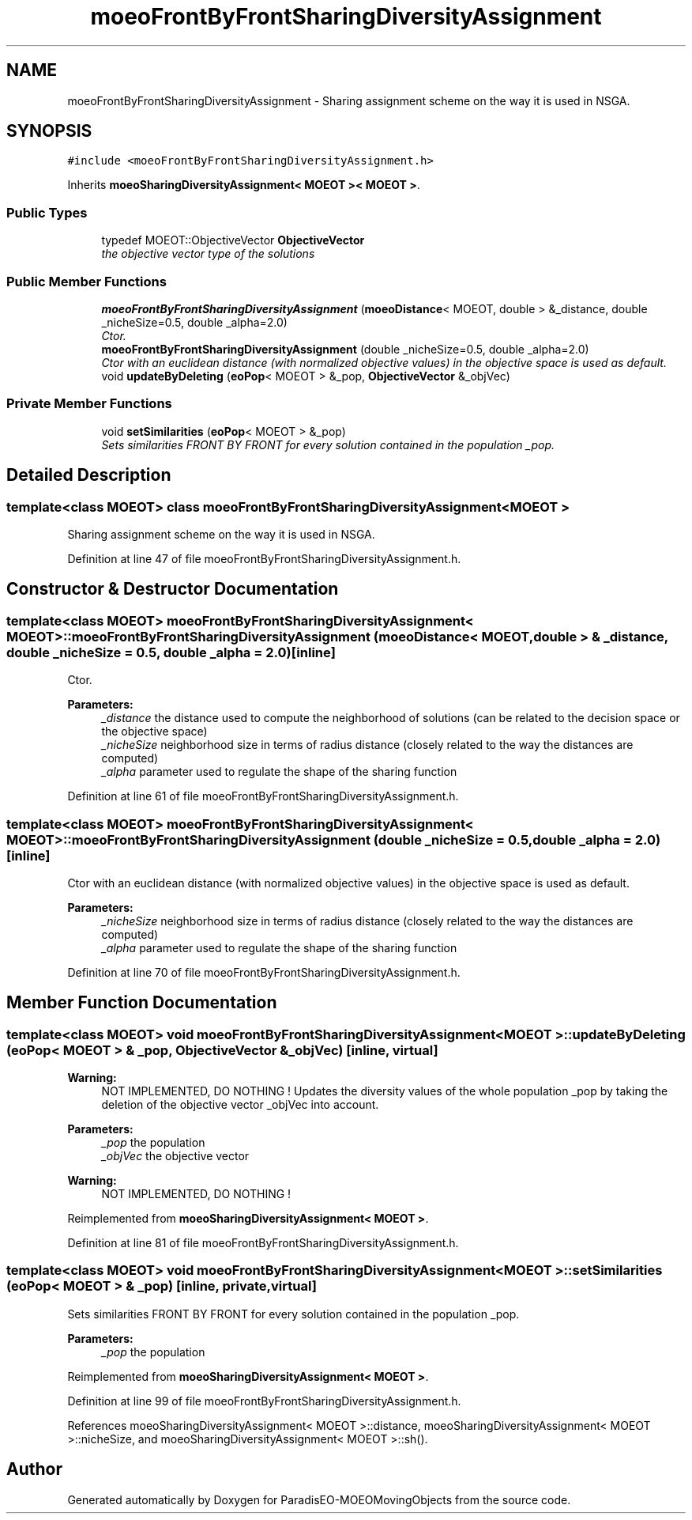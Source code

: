 .TH "moeoFrontByFrontSharingDiversityAssignment" 3 "8 Oct 2007" "Version 1.0" "ParadisEO-MOEOMovingObjects" \" -*- nroff -*-
.ad l
.nh
.SH NAME
moeoFrontByFrontSharingDiversityAssignment \- Sharing assignment scheme on the way it is used in NSGA.  

.PP
.SH SYNOPSIS
.br
.PP
\fC#include <moeoFrontByFrontSharingDiversityAssignment.h>\fP
.PP
Inherits \fBmoeoSharingDiversityAssignment< MOEOT >< MOEOT >\fP.
.PP
.SS "Public Types"

.in +1c
.ti -1c
.RI "typedef MOEOT::ObjectiveVector \fBObjectiveVector\fP"
.br
.RI "\fIthe objective vector type of the solutions \fP"
.in -1c
.SS "Public Member Functions"

.in +1c
.ti -1c
.RI "\fBmoeoFrontByFrontSharingDiversityAssignment\fP (\fBmoeoDistance\fP< MOEOT, double > &_distance, double _nicheSize=0.5, double _alpha=2.0)"
.br
.RI "\fICtor. \fP"
.ti -1c
.RI "\fBmoeoFrontByFrontSharingDiversityAssignment\fP (double _nicheSize=0.5, double _alpha=2.0)"
.br
.RI "\fICtor with an euclidean distance (with normalized objective values) in the objective space is used as default. \fP"
.ti -1c
.RI "void \fBupdateByDeleting\fP (\fBeoPop\fP< MOEOT > &_pop, \fBObjectiveVector\fP &_objVec)"
.br
.in -1c
.SS "Private Member Functions"

.in +1c
.ti -1c
.RI "void \fBsetSimilarities\fP (\fBeoPop\fP< MOEOT > &_pop)"
.br
.RI "\fISets similarities FRONT BY FRONT for every solution contained in the population _pop. \fP"
.in -1c
.SH "Detailed Description"
.PP 

.SS "template<class MOEOT> class moeoFrontByFrontSharingDiversityAssignment< MOEOT >"
Sharing assignment scheme on the way it is used in NSGA. 
.PP
Definition at line 47 of file moeoFrontByFrontSharingDiversityAssignment.h.
.SH "Constructor & Destructor Documentation"
.PP 
.SS "template<class MOEOT> \fBmoeoFrontByFrontSharingDiversityAssignment\fP< MOEOT >::\fBmoeoFrontByFrontSharingDiversityAssignment\fP (\fBmoeoDistance\fP< MOEOT, double > & _distance, double _nicheSize = \fC0.5\fP, double _alpha = \fC2.0\fP)\fC [inline]\fP"
.PP
Ctor. 
.PP
\fBParameters:\fP
.RS 4
\fI_distance\fP the distance used to compute the neighborhood of solutions (can be related to the decision space or the objective space) 
.br
\fI_nicheSize\fP neighborhood size in terms of radius distance (closely related to the way the distances are computed) 
.br
\fI_alpha\fP parameter used to regulate the shape of the sharing function 
.RE
.PP

.PP
Definition at line 61 of file moeoFrontByFrontSharingDiversityAssignment.h.
.SS "template<class MOEOT> \fBmoeoFrontByFrontSharingDiversityAssignment\fP< MOEOT >::\fBmoeoFrontByFrontSharingDiversityAssignment\fP (double _nicheSize = \fC0.5\fP, double _alpha = \fC2.0\fP)\fC [inline]\fP"
.PP
Ctor with an euclidean distance (with normalized objective values) in the objective space is used as default. 
.PP
\fBParameters:\fP
.RS 4
\fI_nicheSize\fP neighborhood size in terms of radius distance (closely related to the way the distances are computed) 
.br
\fI_alpha\fP parameter used to regulate the shape of the sharing function 
.RE
.PP

.PP
Definition at line 70 of file moeoFrontByFrontSharingDiversityAssignment.h.
.SH "Member Function Documentation"
.PP 
.SS "template<class MOEOT> void \fBmoeoFrontByFrontSharingDiversityAssignment\fP< MOEOT >::updateByDeleting (\fBeoPop\fP< MOEOT > & _pop, \fBObjectiveVector\fP & _objVec)\fC [inline, virtual]\fP"
.PP
\fBWarning:\fP
.RS 4
NOT IMPLEMENTED, DO NOTHING ! Updates the diversity values of the whole population _pop by taking the deletion of the objective vector _objVec into account. 
.RE
.PP
\fBParameters:\fP
.RS 4
\fI_pop\fP the population 
.br
\fI_objVec\fP the objective vector 
.RE
.PP
\fBWarning:\fP
.RS 4
NOT IMPLEMENTED, DO NOTHING ! 
.RE
.PP

.PP
Reimplemented from \fBmoeoSharingDiversityAssignment< MOEOT >\fP.
.PP
Definition at line 81 of file moeoFrontByFrontSharingDiversityAssignment.h.
.SS "template<class MOEOT> void \fBmoeoFrontByFrontSharingDiversityAssignment\fP< MOEOT >::setSimilarities (\fBeoPop\fP< MOEOT > & _pop)\fC [inline, private, virtual]\fP"
.PP
Sets similarities FRONT BY FRONT for every solution contained in the population _pop. 
.PP
\fBParameters:\fP
.RS 4
\fI_pop\fP the population 
.RE
.PP

.PP
Reimplemented from \fBmoeoSharingDiversityAssignment< MOEOT >\fP.
.PP
Definition at line 99 of file moeoFrontByFrontSharingDiversityAssignment.h.
.PP
References moeoSharingDiversityAssignment< MOEOT >::distance, moeoSharingDiversityAssignment< MOEOT >::nicheSize, and moeoSharingDiversityAssignment< MOEOT >::sh().

.SH "Author"
.PP 
Generated automatically by Doxygen for ParadisEO-MOEOMovingObjects from the source code.

